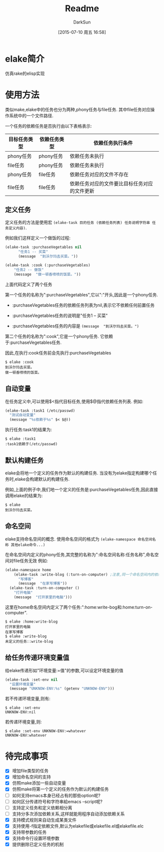 #+TITLE: Readme
#+AUTHOR: DarkSun
#+CATEGORY: elake
#+DATE: [2015-07-10 周五 16:58]
#+OPTIONS: ^:{}

* elake简介
仿真rake的elisp实现

* 使用方法
类似make,elake中的任务也分为两种,phony任务与file任务. 其中file任务对应操作系统中的一个文件路径.

一个任务的依赖任务是否执行由以下表格表示:
| 目标任务类型 | 依赖任务类型 | 依赖任务执行条件                     |
|--------------+--------------+----------------------------------------------|
| phony任务 | phony任务  | 依赖任务未执行                        |
| file任务 | phony任务  | 依赖任务未执行                        |
| phony任务  | file任务   | 依赖任务对应的文件不存在         |
| file任务 | file任务 | 依赖任务对应的文件要比目标任务对应的文件更新 |

** 定义任务
定义任务的方法是使用宏 =(elake-task 目的任务 (依赖任务列表) 任务说明字符串 任务定义内容)=. 

例如我们这样定义一个做饭的过程:
#+BEGIN_SRC emacs-lisp :tangle elakefile.el
  (elake-task :purchaseVegetables nil
        "任务1 -- 买菜"
        (message  "到沃尔玛去买菜。"))

  (elake-task :cook (:purchaseVegetables)
      "任务2 -- 做饭"
      (message  "做一顿香喷喷的饭菜。"))
#+END_SRC

上面代码定义了两个任务

第一个任务的名称为":purchaseVegetables",它以":"开头,因此是一个phony任务.

+ :purchaseVegetables任务的依赖任务列表为nil,表示它不依赖任何前置任务

+ :purchaseVegetables任务的说明是"任务1 -- 买菜"

+ :purchaseVegetables任务的内容是 =(message  "到沃尔玛去买菜。")=

第二个任务的名称为":cook",它是一个phony任务. 它依赖于:purchaseVegetables任务.

因此,在执行:cook任务前会先执行:purchaseVegetables
#+BEGIN_EXAMPLE
  $ elake :cook
  到沃尔玛去买菜。
  做一顿香喷喷的饭菜。
#+END_EXAMPLE

** 自动变量
在任务定义中,可以使用$<指代目标任务,使用$@指代依赖任务列表. 例如:
#+BEGIN_SRC emacs-lisp :tangle elakefile.el
  (elake-task :task1 (/etc/passwd)
    "测试自动变量"
    (message "%s依赖于%s" $< $@))
#+END_SRC

执行任务:task1的结果为:
#+BEGIN_EXAMPLE
  $ elake :task1
  :task1依赖于(/etc/passwd)
#+END_EXAMPLE

** 默认构建任务
elake会将地一个定义的任务作为默认的构建任务. 当没有为elake指定构建哪个任务时,elake会构建默认的构建任务.

例如,上面的例子中,我们地一个定义的任务是:purchaseVegetables任务,因此直接调用elake的结果为:
#+BEGIN_EXAMPLE
  $ elake
  到沃尔玛去买菜。
#+END_EXAMPLE

** 命名空间
elake支持命名空间的概念. 使用命名空间的格式为 =(elake-namespace 命名空间名称 其他elake命令...)=

在命名空间内定义的phony任务,其完整的名称为":命名空间名称:任务名称",命名空间对file任务无效
例如:
#+BEGIN_SRC emacs-lisp :tangle elakefile.el
  (elake-namespace home
      (elake-task :write-blog (:turn-on-computer) ;注意,同一个命名空间内的依赖任务无需加命名空间前缀
        "写博客"
        (message  "在家写博客"))
    (elake-task :turn-on-computer ()
      "打开电脑"
      (message  "打开家里的电脑")))
#+END_SRC

这里在home命名空间内定义了两个任务:":home:write-bog和:home:turn-on-computer".
#+BEGIN_EXAMPLE
  $ elake :home:write-blog
  打开家里的电脑
  在家写博客
  $ elake :write-blog
  未定义的任务::write-blog
#+END_EXAMPLE

** 给任务传递环境变量值
给elake传递形如"环境变量:=值"的参数,可以设定环境变量的值
#+BEGIN_SRC emacs-lisp  :tangle elakefile.el
  (elake-task :set-env nil
    "设置环境变量"
    (message "UNKNOW-ENV:%s" (getenv "UNKNOW-ENV")))
#+END_SRC

若不传递环境变量,则有:
#+BEGIN_EXAMPLE
  $ elake :set-env
  UNKNOW-ENV:nil
#+END_EXAMPLE

若传递环境变量,则:
#+BEGIN_EXAMPLE
  $ elake :set-env UNKNOW-ENV:=whatever
  UNKNOW-ENV:whatever
#+END_EXAMPLE
* 待完成事项
+ [X] 增加file类型的任务
+ [X] 增加命名空间的支持
+ [X] 仿照make添加一些自动变量
+ [X] 仿照make将第一个定义的任务作为默认的构建任务
+ [ ] 如何支持emacs本身已经占有的那些option呢?
+ [ ] 如何区分传递符号和字符串給emacs --script呢?
+ [ ] 支持定义任务和定义依赖相分离
+ [ ] 支持分多次添加依赖关系,这样就能用程序自动添加依赖关系
+ [X] 支持模式规则来自动生成某类文件
+ [X] 支持使用-f指定依赖文件,默认为elakefile或elakefile.el或elakefile.elc
+ [X] 支持带参数的任务
+ [X] 支持命令行设置环境参数
+ [X] 提供删除已定义任务的机制

